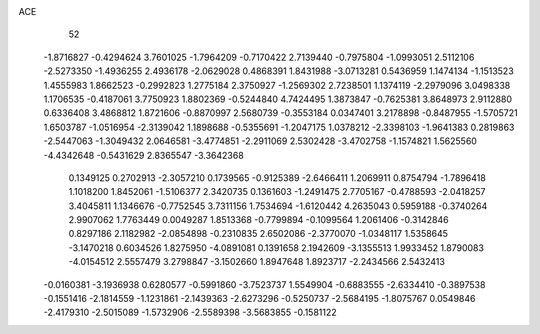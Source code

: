 ACE 
   52
  -1.8716827  -0.4294624   3.7601025  -1.7964209  -0.7170422   2.7139440
  -0.7975804  -1.0993051   2.5112106  -2.5273350  -1.4936255   2.4936178
  -2.0629028   0.4868391   1.8431988  -3.0713281   0.5436959   1.1474134
  -1.1513523   1.4555983   1.8662523  -0.2992823   1.2775184   2.3750927
  -1.2569302   2.7238501   1.1374119  -2.2979096   3.0498338   1.1706535
  -0.4187061   3.7750923   1.8802369  -0.5244840   4.7424495   1.3873847
  -0.7625381   3.8648973   2.9112880   0.6336408   3.4868812   1.8721606
  -0.8870997   2.5680739  -0.3553184   0.0347401   3.2178898  -0.8487955
  -1.5705721   1.6503787  -1.0516954  -2.3139042   1.1898688  -0.5355691
  -1.2047175   1.0378212  -2.3398103  -1.9641383   0.2819863  -2.5447063
  -1.3049432   2.0646581  -3.4774851  -2.2911069   2.5302428  -3.4702758
  -1.1574821   1.5625560  -4.4342648  -0.5431629   2.8365547  -3.3642368
   0.1349125   0.2702913  -2.3057210   0.1739565  -0.9125389  -2.6466411
   1.2069911   0.8754794  -1.7896418   1.1018200   1.8452061  -1.5106377
   2.3420735   0.1361603  -1.2491475   2.7705167  -0.4788593  -2.0418257
   3.4045811   1.1346676  -0.7752545   3.7311156   1.7534694  -1.6120442
   4.2635043   0.5959188  -0.3740264   2.9907062   1.7763449   0.0049287
   1.8513368  -0.7799894  -0.1099564   1.2061406  -0.3142846   0.8297186
   2.1182982  -2.0854898  -0.2310835   2.6502086  -2.3770070  -1.0348117
   1.5358645  -3.1470218   0.6034526   1.8275950  -4.0891081   0.1391658
   2.1942609  -3.1355513   1.9933452   1.8790083  -4.0154512   2.5557479
   3.2798847  -3.1502660   1.8947648   1.8923717  -2.2434566   2.5432413
  -0.0160381  -3.1936938   0.6280577  -0.5991860  -3.7523737   1.5549904
  -0.6883555  -2.6334410  -0.3897538  -0.1551416  -2.1814559  -1.1231861
  -2.1439363  -2.6273296  -0.5250737  -2.5684195  -1.8075767   0.0549846
  -2.4179310  -2.5015089  -1.5732906  -2.5589398  -3.5683855  -0.1581122
